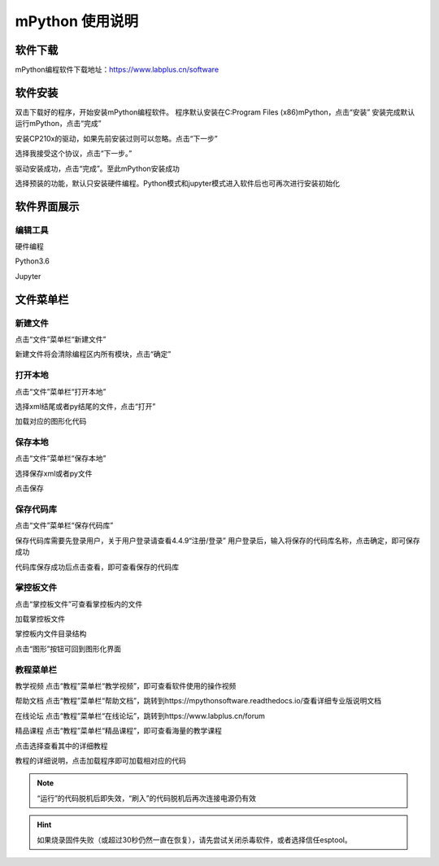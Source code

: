mPython 使用说明
====================

软件下载
-----------
mPython编程软件下载地址：https://www.labplus.cn/software

.. image:: /images/mPython_new/mPython_4_1.png
    :width: 500px

软件安装
-----------
双击下载好的程序，开始安装mPython编程软件。
程序默认安装在C:\Program Files (x86)\mPython，点击“安装”
安装完成默认运行mPython，点击“完成”

.. image:: /images/mPython_new/mPython_4_2.png
    :width: 500px
.. image:: /images/mPython_new/mPython_4_3.png
    :width: 500px
.. image:: /images/mPython_new/mPython_4_4.png
    :width: 500px

安装CP210x的驱动，如果先前安装过则可以忽略。点击“下一步”

.. image:: /images/mPython_new/mPython_4_5.png
    :width: 500px
    
选择我接受这个协议，点击“下一步。”

.. image:: /images/mPython_new/mPython_4_6.png
    :width: 500px

驱动安装成功，点击“完成”。至此mPython安装成功

.. image:: /images/mPython_new/mPython_4_7.png
    :width: 500px

选择预装的功能，默认只安装硬件编程。Python模式和jupyter模式进入软件后也可再次进行安装初始化

.. image:: /images/mPython_new/mPython_4_8.png
    :width: 500px


软件界面展示
-----------

编辑工具
````````

硬件编程

.. image:: /images/mPython_new/mPython_4_9.png
    :width: 500px

Python3.6

.. image:: /images/mPython_new/mPython_4_10.png
    :width: 500px

Jupyter

.. image:: /images/mPython_new/mPython_4_11.png
    :width: 500px


文件菜单栏
-----------

新建文件
````````

点击“文件”菜单栏“新建文件”

.. image:: /images/mPython_new/mPython_4_12.png
    :width: 500px

新建文件将会清除编程区内所有模块，点击“确定”

.. image:: /images/mPython_new/mPython_4_13.png
    :width: 500px


打开本地
````````

点击“文件”菜单栏“打开本地”

.. image:: /images/mPython_new/mPython_4_14.png
    :width: 500px

选择xml结尾或者py结尾的文件，点击“打开”

.. image:: /images/mPython_new/mPython_4_15.png
    :width: 500px

加载对应的图形化代码

.. image:: /images/mPython_new/mPython_4_16.png
    :width: 500px


保存本地
````````

点击“文件”菜单栏“保存本地”

.. image:: /images/mPython_new/mPython_4_17.png
    :width: 500px

选择保存xml或者py文件

.. image:: /images/mPython_new/mPython_4_18.png
    :width: 500px

点击保存

.. image:: /images/mPython_new/mPython_4_19.png
    :width: 500px


保存代码库
````````

点击“文件”菜单栏“保存代码库”

.. image:: /images/mPython_new/mPython_4_20.png
    :width: 500px

保存代码库需要先登录用户，关于用户登录请查看4.4.9“注册/登录”
用户登录后，输入将保存的代码库名称，点击确定，即可保存成功

.. image:: /images/mPython_new/mPython_4_21.png
    :width: 500px

代码库保存成功后点击查看，即可查看保存的代码库

.. image:: /images/mPython_new/mPython_4_22.png
    :width: 500px


掌控板文件
````````

点击“掌控板文件”可查看掌控板内的文件

.. image:: /images/mPython_new/mPython_4_23.png
    :width: 500px

加载掌控板文件

.. image:: /images/mPython_new/mPython_4_24.png
    :width: 500px

掌控板内文件目录结构

.. image:: /images/mPython_new/mPython_4_25.png
    :width: 500px

点击“图形”按钮可回到图形化界面

.. image:: /images/mPython_new/mPython_4_26.png
    :width: 500px


教程菜单栏
````````

教学视频
点击“教程”菜单栏“教学视频”，即可查看软件使用的操作视频

.. image:: /images/mPython_new/mPython_4_27.png
    :width: 500px

.. image:: /images/mPython_new/mPython_4_28.png
    :width: 500px

帮助文档
点击“教程”菜单栏“帮助文档”，跳转到https://mpythonsoftware.readthedocs.io/查看详细专业版说明文档

.. image:: /images/mPython_new/mPython_4_29.png
    :width: 500px

在线论坛
点击“教程”菜单栏“在线论坛”，跳转到https://www.labplus.cn/forum

.. image:: /images/mPython_new/mPython_4_30.png
    :width: 500px

精品课程
点击“教程”菜单栏“精品课程”，即可查看海量的教学课程

.. image:: /images/mPython_new/mPython_4_31.png
    :width: 500px

点击选择查看其中的详细教程

.. image:: /images/mPython_new/mPython_4_32.png
    :width: 500px

教程的详细说明，点击加载程序即可加载相对应的代码

.. image:: /images/mPython_new/mPython_4_33.png
    :width: 500px
 

.. image:: /images/mPython_new/mPython_4_34.png
    :width: 500px





.. Note::

  “运行”的代码脱机后即失效，“刷入”的代码脱机后再次连接电源仍有效

.. Hint::

  如果烧录固件失败（或超过30秒仍然一直在恢复），请先尝试关闭杀毒软件，或者选择信任esptool。
